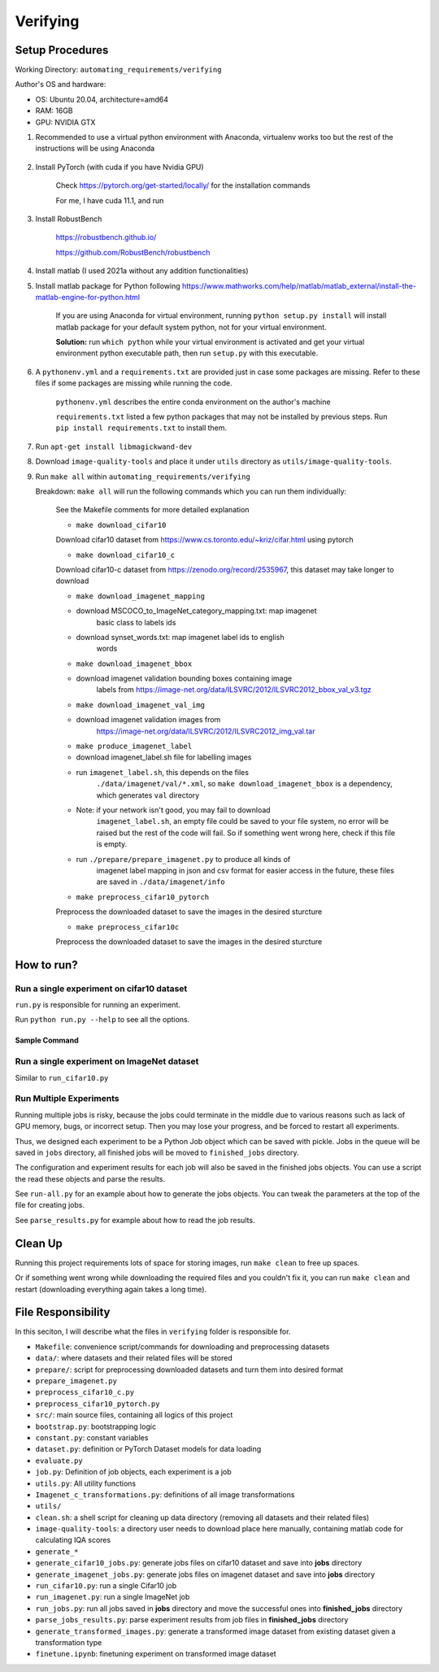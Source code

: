 Verifying
=========

Setup Procedures
----------------

Working Directory: ``automating_requirements/verifying``

Author's OS and hardware:

-  OS: Ubuntu 20.04, architecture=amd64
-  RAM: 16GB
-  GPU: NVIDIA GTX

1. Recommended to use a virtual python environment with Anaconda,
   virtualenv works too but the rest of the instructions will be using
   Anaconda

    .. code-block:: bash
        :linenos:

        conda create -n envname python=3.7
        conda activate envname

2. Install PyTorch (with cuda if you have Nvidia GPU)

    Check https://pytorch.org/get-started/locally/ for the installation
    commands

    For me, I have cuda 11.1, and run

    .. code-block:: bash
        :linenos:

        conda install pytorch torchvision torchaudio cudatoolkit=11.1 -c pytorch -c nvidia

3. Install RobustBench

    https://robustbench.github.io/

    https://github.com/RobustBench/robustbench

    .. code-block:: bash
        :linenos:

        pip install git+https://github.com/RobustBench/robustbench.git@v0.2.1


4. Install matlab (I used 2021a without any addition functionalities)
5. Install matlab package for Python following
   https://www.mathworks.com/help/matlab/matlab\_external/install-the-matlab-engine-for-python.html

    If you are using Anaconda for virtual environment, running
    ``python setup.py install`` will install matlab package for your default
    system python, not for your virtual environment.

    **Solution:** run ``which python`` while your virtual environment is
    activated and get your virtual environment python executable path, then
    run ``setup.py`` with this executable.


    .. code-block:: bash
        :linenos:
        
        conda activate envname
        conda_python=$(which python)
        sudo $conda_python setup.py install

6. A ``pythonenv.yml`` and a ``requirements.txt`` are provided just in
   case some packages are missing. Refer to these files if some packages
   are missing while running the code.

    ``pythonenv.yml`` describes the entire conda environment on the author's
    machine

    ``requirements.txt`` listed a few python packages that may not be
    installed by previous steps. Run ``pip install requirements.txt`` to
    install them.

    .. code-block:: bash
        :linenos:

        pip install -r requirements.txt

7. Run ``apt-get install libmagickwand-dev``

8. Download ``image-quality-tools`` and place it under ``utils`` directory as ``utils/image-quality-tools``.

9. Run ``make all`` within ``automating_requirements/verifying``

   Breakdown: ``make all`` will run the following commands which you can run them individually:

    See the Makefile comments for more detailed explanation

    -  ``make download_cifar10``

    Download cifar10 dataset from
    https://www.cs.toronto.edu/~kriz/cifar.html using pytorch

    -  ``make download_cifar10_c``

    Download cifar10-c dataset from https://zenodo.org/record/2535967,
    this dataset may take longer to download

    -  ``make download_imagenet_mapping``

    -  download MSCOCO\_to\_ImageNet\_category\_mapping.txt: map imagenet
        basic class to labels ids

    -  download synset\_words.txt: map imagenet label ids to english
        words

    -  ``make download_imagenet_bbox``

    -  download imagenet validation bounding boxes containing image
        labels from
        https://image-net.org/data/ILSVRC/2012/ILSVRC2012\_bbox\_val\_v3.tgz

    -  ``make download_imagenet_val_img``

    -  download imagenet validation images from
        https://image-net.org/data/ILSVRC/2012/ILSVRC2012\_img\_val.tar

    -  ``make produce_imagenet_label``

    -  download imagenet\_label.sh file for labelling images
    -  run ``imagenet_label.sh``, this depends on the files
        ``./data/imagenet/val/*.xml``, so ``make download_imagenet_bbox``
        is a dependency, which generates ``val`` directory
    -  Note: if your network isn't good, you may fail to download
        ``imagenet_label.sh``, an empty file could be saved to your file
        system, no error will be raised but the rest of the code will
        fail. So if something went wrong here, check if this file is
        empty.
    -  run ``./prepare/prepare_imagenet.py`` to produce all kinds of
        imagenet label mapping in json and csv format for easier access in
        the future, these files are saved in ``./data/imagenet/info``

    -  ``make preprocess_cifar10_pytorch``

    Preprocess the downloaded dataset to save the images in the desired
    sturcture

    -  ``make preprocess_cifar10c``

    Preprocess the downloaded dataset to save the images in the desired
    sturcture

How to run?
-----------

Run a single experiment on cifar10 dataset
~~~~~~~~~~~~~~~~~~~~~~~~~~~~~~~~~~~~~~~~~~

``run.py`` is responsible for running an experiment.

Run ``python run.py --help`` to see all the options.

Sample Command
^^^^^^^^^^^^^^

.. code-block:: bash
    :linenos:

    python run_cifar10.py --num_sample_iter 2 --sample_size 10 --transformation gaussian_noise --rq_type abs --model_names Standard Hendrycks2020AugMix_ResNeXt --batch_size 5

Run a single experiment on ImageNet dataset
~~~~~~~~~~~~~~~~~~~~~~~~~~~~~~~~~~~~~~~~~~~

Similar to ``run_cifar10.py``

Run Multiple Experiments
~~~~~~~~~~~~~~~~~~~~~~~~

Running multiple jobs is risky, because the jobs could terminate in the
middle due to various reasons such as lack of GPU memory, bugs, or
incorrect setup. Then you may lose your progress, and be forced to
restart all experiments.

Thus, we designed each experiment to be a Python Job object which can be
saved with pickle. Jobs in the queue will be saved in ``jobs``
directory, all finished jobs will be moved to ``finished_jobs``
directory.

The configuration and experiment results for each job will also be saved
in the finished jobs objects. You can use a script the read these
objects and parse the results.

See ``run-all.py`` for an example about how to generate the jobs
objects. You can tweak the parameters at the top of the file for
creating jobs.

See ``parse_results.py`` for example about how to read the job results.

Clean Up
--------

Running this project requirements lots of space for storing images, run
``make clean`` to free up spaces.

Or if something went wrong while downloading the required files and you
couldn't fix it, you can run ``make clean`` and restart (downloading
everything again takes a long time).

File Responsibility
-------------------

In this seciton, I will describe what the files in ``verifying`` folder
is responsible for.

-  ``Makefile``: convenience script/commands for downloading and preprocessing datasets
-  ``data/``: where datasets and their related files will be stored
-  ``prepare/``: script for preprocessing downloaded datasets and turn them into desired format
-  ``prepare_imagenet.py``
-  ``preprocess_cifar10_c.py``
-  ``preprocess_cifar10_pytorch.py``
-  ``src/``: main source files, containing all logics of this project
-  ``bootstrap.py``: bootstrapping logic
-  ``constant.py``: constant variables
-  ``dataset.py``: definition or PyTorch Dataset models for data loading
-  ``evaluate.py``
-  ``job.py``: Definition of job objects, each experiment is a job
-  ``utils.py``: All utility functions
-  ``Imagenet_c_transformations.py``: definitions of all image transformations
-  ``utils/``
-  ``clean.sh``: a shell script for cleaning up data directory (removing all datasets and their related files)
-  ``image-quality-tools``: a directory user needs to download place here manually, containing matlab code for calculating IQA scores
-  ``generate_*``
-  ``generate_cifar10_jobs.py``: generate jobs files on cifar10 dataset and save into **jobs** directory
-  ``generate_imagenet_jobs.py``: generate jobs files on imagenet dataset and save into **jobs** directory
-  ``run_cifar10.py``: run a single Cifar10 job
-  ``run_imagenet.py``: run a single ImageNet job
-  ``run_jobs.py``: run all jobs saved in **jobs** directory and move the successful ones into **finished\_jobs** directory
-  ``parse_jobs_results.py``: parse experiment results from job files in **finished\_jobs** directory
-  ``generate_transformed_images.py``: generate a transformed image dataset from existing dataset given a transformation type
-  ``finetune.ipynb``: finetuning experiment on transformed image dataset
